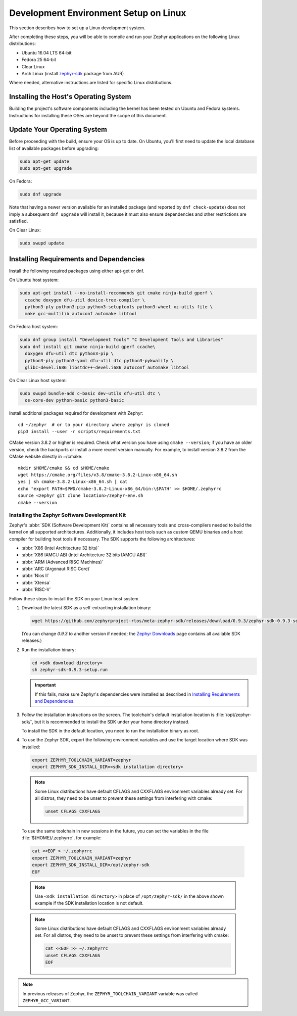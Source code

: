 .. _installation_linux:

Development Environment Setup on Linux
######################################

This section describes how to set up a Linux development system.

After completing these steps, you will be able to compile and run your Zephyr
applications on the following Linux distributions:

* Ubuntu 16.04 LTS 64-bit
* Fedora 25 64-bit
* Clear Linux
* Arch Linux (install `zephyr-sdk <https://aur.archlinux.org/packages/zephyr-sdk>`_ package from AUR)

Where needed, alternative instructions are listed for specific Linux
distributions.

Installing the Host's Operating System
**************************************

Building the project's software components including the kernel has been
tested on Ubuntu and Fedora systems. Instructions for installing these OSes
are beyond the scope of this document.

Update Your Operating System
****************************

Before proceeding with the build, ensure your OS is up to date.  On Ubuntu,
you'll first need to update the local database list of available packages
before upgrading:

.. code-block:: console

   sudo apt-get update
   sudo apt-get upgrade

On Fedora:

.. code-block:: console

   sudo dnf upgrade

Note that having a newer version available for an installed package
(and reported by ``dnf check-update``) does not imply a subsequent
``dnf upgrade`` will install it, because it must also ensure dependencies
and other restrictions are satisfied.

On Clear Linux:

.. code-block:: console

   sudo swupd update

Installing Requirements and Dependencies
****************************************

Install the following required packages using either apt-get or dnf.

On Ubuntu host system:

.. code-block:: console

   sudo apt-get install --no-install-recommends git cmake ninja-build gperf \
     ccache doxygen dfu-util device-tree-compiler \
     python3-ply python3-pip python3-setuptools python3-wheel xz-utils file \
     make gcc-multilib autoconf automake libtool

On Fedora host system:

.. code-block:: console

   sudo dnf group install "Development Tools" "C Development Tools and Libraries"
   sudo dnf install git cmake ninja-build gperf ccache\
     doxygen dfu-util dtc python3-pip \
     python3-ply python3-yaml dfu-util dtc python3-pykwalify \
     glibc-devel.i686 libstdc++-devel.i686 autoconf automake libtool

On Clear Linux host system:

.. code-block:: console

   sudo swupd bundle-add c-basic dev-utils dfu-util dtc \
     os-core-dev python-basic python3-basic

Install additional packages required for development with Zephyr::

   cd ~/zephyr  # or to your directory where zephyr is cloned
   pip3 install --user -r scripts/requirements.txt

CMake version 3.8.2 or higher is required. Check what version you have using
``cmake --version``; if you have an older version, check the backports or
install a more recent version manually. For example, to install version
3.8.2 from the CMake website directly in ~/cmake::

   mkdir $HOME/cmake && cd $HOME/cmake
   wget https://cmake.org/files/v3.8/cmake-3.8.2-Linux-x86_64.sh
   yes | sh cmake-3.8.2-Linux-x86_64.sh | cat
   echo "export PATH=$PWD/cmake-3.8.2-Linux-x86_64/bin:\$PATH" >> $HOME/.zephyrrc
   source <zephyr git clone location>/zephyr-env.sh
   cmake --version

.. _zephyr_sdk:

Installing the Zephyr Software Development Kit
==============================================

Zephyr's :abbr:`SDK (Software Development Kit)` contains all necessary tools
and cross-compilers needed to build the kernel on all supported
architectures. Additionally, it includes host tools such as custom QEMU binaries
and a host compiler for building host tools if necessary. The SDK supports the
following architectures:

* :abbr:`X86 (Intel Architecture 32 bits)`

* :abbr:`X86 IAMCU ABI (Intel Architecture 32 bits IAMCU ABI)`

* :abbr:`ARM (Advanced RISC Machines)`

* :abbr:`ARC (Argonaut RISC Core)`

* :abbr:`Nios II`

* :abbr:`Xtensa`

* :abbr:`RISC-V`

Follow these steps to install the SDK on your Linux host system.

#. Download the latest SDK as a self-extracting installation binary:

   .. code-block:: console

      wget https://github.com/zephyrproject-rtos/meta-zephyr-sdk/releases/download/0.9.3/zephyr-sdk-0.9.3-setup.run

   (You can change *0.9.3* to another version if needed; the `Zephyr
   Downloads`_ page contains all available SDK releases.)

#. Run the installation binary:

   .. code-block:: console

      cd <sdk download directory>
      sh zephyr-sdk-0.9.3-setup.run

   .. important::
      If this fails, make sure Zephyr's dependencies were installed
      as described in `Installing Requirements and Dependencies`_.

#. Follow the installation instructions on the screen. The toolchain's
   default installation location is :file:`/opt/zephyr-sdk/`, but it
   is recommended to install the SDK under your home directory instead.

   To install the SDK in the default location, you need to run the
   installation binary as root.

#. To use the Zephyr SDK, export the following environment variables and
   use the target location where SDK was installed:

   .. code-block:: console

      export ZEPHYR_TOOLCHAIN_VARIANT=zephyr
      export ZEPHYR_SDK_INSTALL_DIR=<sdk installation directory>

   .. note::
      Some Linux distributions have default CFLAGS and CXXFLAGS
      environment variables already set. For all distros, they need to be
      unset to prevent these settings from interfering with cmake:

      .. code-block:: console

         unset CFLAGS CXXFLAGS

  To use the same toolchain in new sessions in the future, you can set the
  variables in the file :file:`${HOME}/.zephyrrc`, for example:

  .. code-block:: console

     cat <<EOF > ~/.zephyrrc
     export ZEPHYR_TOOLCHAIN_VARIANT=zephyr
     export ZEPHYR_SDK_INSTALL_DIR=/opt/zephyr-sdk
     EOF

  .. note::
     Use ``<sdk installation directory>`` in place of ``/opt/zephyr-sdk/`` in the
     above shown example if the SDK installation location is not default.


  .. note::
     Some Linux distributions have default CFLAGS and CXXFLAGS
     environment variables already set. For all distros, they need to be
     unset to prevent these settings from interfering with cmake:

     .. code-block:: console

        cat <<EOF >> ~/.zephyrrc
        unset CFLAGS CXXFLAGS
        EOF

.. note:: In previous releases of Zephyr, the ``ZEPHYR_TOOLCHAIN_VARIANT``
          variable was called ``ZEPHYR_GCC_VARIANT``.

.. _Zephyr Downloads:
    https://www.zephyrproject.org/developers/#downloads
